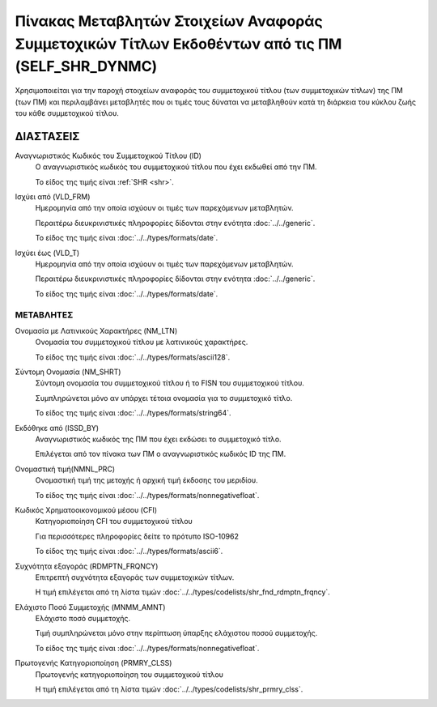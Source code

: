Πίνακας Μεταβλητών Στοιχείων Αναφοράς Συμμετοχικών Τίτλων Εκδοθέντων από τις ΠΜ (SELF_SHR_DYNMC)
================================================================================================

Χρησιμοποιείται για την παροχή στοιχείων αναφοράς του συμμετοχικού τίτλου
(των συμμετοχικών τίτλων) της ΠΜ (των ΠΜ) και περιλαμβάνει μεταβλητές που οι
τιμές τους δύναται να μεταβληθούν κατά τη διάρκεια του κύκλου ζωής του κάθε
συμμετοχικού τίτλου. 

ΔΙΑΣΤΑΣΕΙΣ
----------
Αναγνωριστικός Κωδικός του Συμμετοχικού Τίτλου (ID)
    Ο αναγνωριστικός κωδικός του συμμετοχικού τίτλου που έχει εκδωθεί από την ΠΜ.

    Το είδος της τιμής είναι :ref:`SHR <shr>`.

Ισχύει από (VLD_FRM)
    Ημερομηνία από την οποία ισχύουν οι τιμές των παρεχόμενων μεταβλητών.

    Περαιτέρω διευκρινιστικές πληροφορίες δίδονται στην ενότητα :doc:`../../generic`.

    Το είδος της τιμής είναι :doc:`../../types/formats/date`.

Ισχύει έως (VLD_T)
    Ημερομηνία από την οποία ισχύουν οι τιμές των παρεχόμενων μεταβλητών.

    Περαιτέρω διευκρινιστικές πληροφορίες δίδονται στην ενότητα :doc:`../../generic`.

    Το είδος της τιμής είναι :doc:`../../types/formats/date`.


ΜΕΤΑΒΛΗΤΕΣ
~~~~~~~~~~

Ονομασία με Λατινικούς Χαρακτήρες (NM_LTN)
    Ονομασία του συμμετοχικού τίτλου με λατινικούς χαρακτήρες.

    Το είδος της τιμής είναι :doc:`../../types/formats/ascii128`.

Σύντομη Ονομασία (NM_SHRT)
    Σύντομη ονομασία του συμμετοχικού τίτλου ή το FISN του συμμετοχικού τίτλου.

    Συμπληρώνεται μόνο αν υπάρχει τέτοια ονομασία για το συμμετοχικό τίτλο. 

    Το είδος της τιμής είναι :doc:`../../types/formats/string64`.

Εκδόθηκε από (ISSD_BY)
    Αναγνωριστικός κωδικός της ΠΜ που έχει εκδώσει το συμμετοχικό τίτλο.

    Επιλέγεται από τον πίνακα των ΠΜ ο αναγνωριστικός κωδικός ID της ΠΜ.


Ονομαστική τιμή(NMNL_PRC)
    Ονομαστική τιμή της μετοχής ή αρχική τιμή έκδοσης του μεριδίου.

    Το είδος της τιμής είναι :doc:`../../types/formats/nonnegativefloat`.

Κωδικός Χρηματοοικονομικού μέσου (CFI)
    Κατηγοριοποίηση CFI του συμμετοχικού τίτλου 

    Για περισσότερες πληροφορίες δείτε τo πρότυπο ISO-10962

    Το είδος της τιμής είναι :doc:`../../types/formats/ascii6`.

Συχνότητα εξαγοράς (RDMPTN_FRQNCY)
    Επιτρεπτή συχνότητα εξαγοράς των συμμετοχικών τίτλων.

    Η τιμή επιλέγεται από τη λίστα τιμών :doc:`../../types/codelists/shr_fnd_rdmptn_frqncy`.

Ελάχιστο Ποσό Συμμετοχής (MNMM_AMNT)
    Ελάχιστο ποσό συμμετοχής.

    Τιμή συμπληρώνεται μόνο στην περίπτωση ύπαρξης ελάχιστου ποσού συμμετοχής. 

    Το είδος της τιμής είναι :doc:`../../types/formats/nonnegativefloat`.

Πρωτογενής Κατηγοριοποίηση (PRMRY_CLSS)
    Πρωτογενής κατηγοριοποίηση του συμμετοχικού τίτλου
    
    Η τιμή επιλέγεται από τη λίστα τιμών :doc:`../../types/codelists/shr_prmry_clss`.
